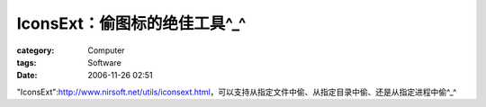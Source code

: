 ########################################
IconsExt：偷图标的绝佳工具^_^
########################################
:category: Computer
:tags: Software
:date: 2006-11-26 02:51



"IconsExt":http://www.nirsoft.net/utils/iconsext.html，可以支持从指定文件中偷、从指定目录中偷、还是从指定进程中偷^_^



